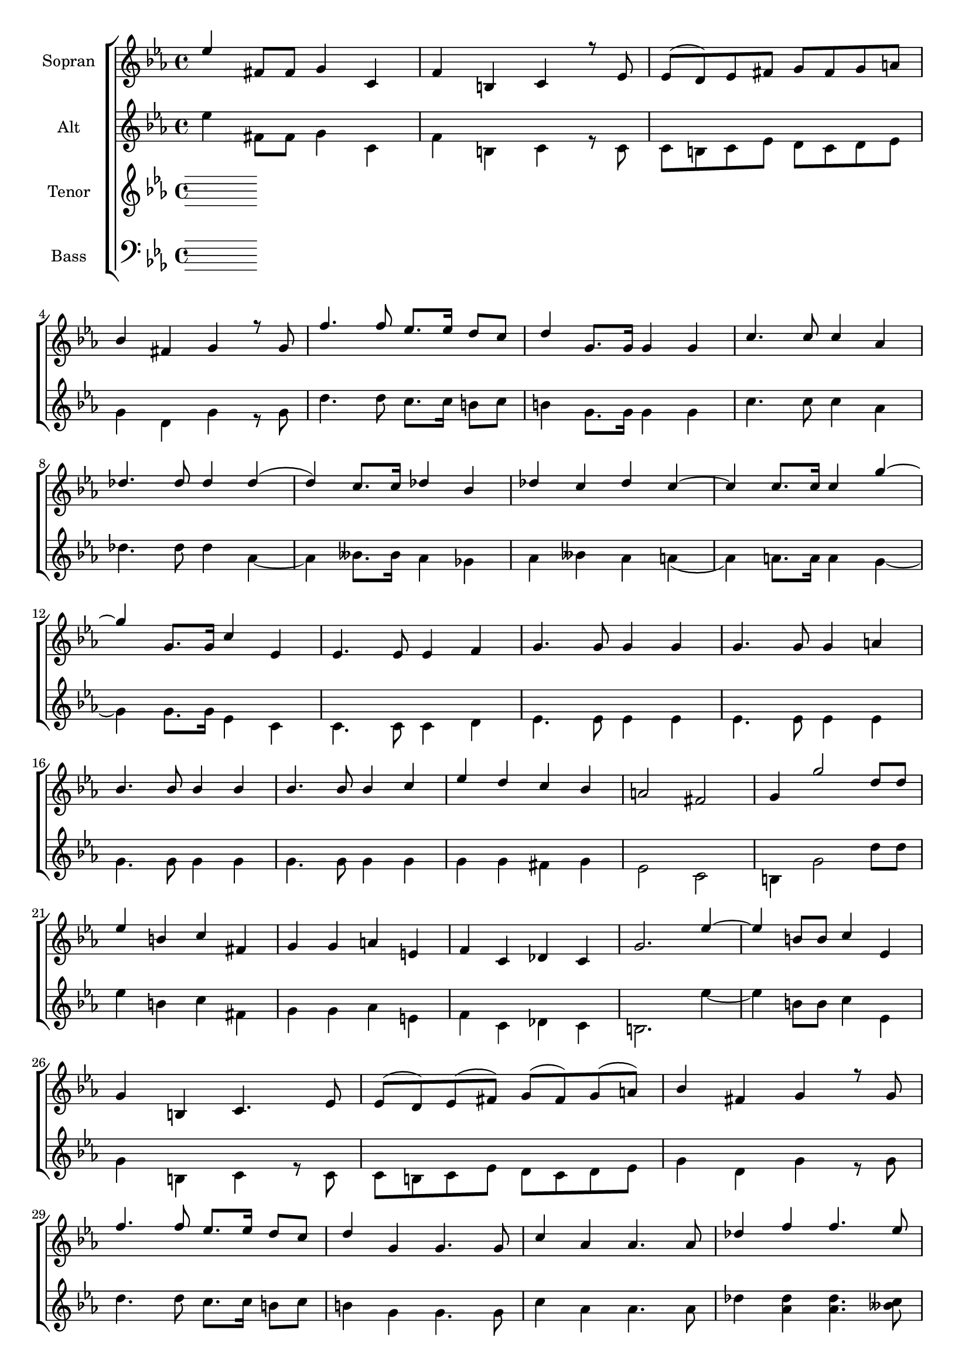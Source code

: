 \version "2.18.2"

global = {
  \key es \major
  \time 4/4
}


#(set-global-staff-size 18)

toene = \absolute {
  \global
 
}

soprano = \relative c'' {
  \global
  %{%}
  es4 fis,8 fis g4 c, | f b, c r8 es | es( d) es fis g fis g a | \break
  bes4 fis g r8 g | f'4. f8 es8. es16 d8 c | d4 g,8.g16 g4 g | c4. c8 c4 as | \break
  des4. des8 des4 des( | d) c8. c16 des4 bes | des c des c~ | c c8. c16 c4 g'~ | \break
  
  g g,8. g16 c4 es, | es4. es8 es4 f | g4. g8 g4 g | g4. g8 g4 a | \break
  bes4. bes8 bes4 bes4 | bes4. bes8 bes4 c | es d c bes | a2 fis2 | g4 g'2 d8 d | \break
  es4 b c fis, | g g a e | f c des c | g'2. es'4~ | es b8 b c4 es, | \break
  
  g4 b, c4. es8 | es( d) es( fis) g(fis) g( a) | bes4 fis g r8 g8 | \break
  f'4. f8 es8. es16 d8 c | d4 g, g4. g8 | c4 as as4. as8 | des4 f f4. es8 | \break
  f4 des f es | f es2 c8 c | g'4 g,2 g8 g | c2 r4 es, | es4. es8 es4 f | \break
  
  g4. g8 g4 g | g4. g8 g4 a | bes4. bes8 bes4 bes | bes4. bes8 bes4 c | es d c bes | \break
  a2 fis | g4 g g'4. d8 | es4 b c fis, | g g as e | \break
  f4 c des c | g'2. es'4~ | es fis,8. fis16 g4 c, | f b, c4. es8 | \break
  
  es8( d es) fis g( fis g) a | bes4 fis g r8 g | f'4. f8 es8. es16 d8 c | \break
  d4 g, g4. g8 | c4 as as4. as8 | des4 des2 c8 c | des4 bes des c | \break
  des c c4. c8 | g'4 g, g4. g8 | c2. r4 |
  %{%}
}

alto = \relative c'' {
  \global
 
  es4 fis,8 fis g4 c, | f b, c r8 c | c b c es d c d es | \break
  g4 d g r8 g | d'4. d8 c8. c16 b8 c | b4 g8. g16 g4 g | c4. c8 c4 as | \break
  des4. des8 des4 as~ | as beses8. beses16 as4 ges | as beses as a( | as) a8. a16 a4 g~ | \break
  
  g g8. g16 es4 c | c4. c8 c4 d | es4. es8 es4 es | es4. es8 es4 es | \break
  g4. g8 g4 g | g4. g8 g4 g | g g fis g | es2 c | b4 g'2 d'8 d | \break
  es4 b c fis, | g g as e | f c des c | b2. es'4~ | es b8 b c4 es, | \break 
  
  g4 b, c4 r8 c8 | c8 b c es d c d es | g4 d g r8 g | \break
  d'4. d8 c8. c16 b8 c | b4 g g4. g8 | c4 as as4. as8 | des4 << {des4 des4. c8} {as4 as4. beses8} >> | \break
  << {des4 bes des c | des c2 c8 c | g4 g2 g8 g | g2 } { as4 ges as beses | as a2 a8 a | g4 d2 d8 d | es2 } >> r4 c4 | c4. c8 c4 d | \break
  
  es4. es8 es4 es | es4. es8 es4 es | g4. g8 g4 g | g4. g8 g4 g | g g fis g | \break
  es2 c | b4 g' g4. d'8 | es4 b c fis, | g g as e | \break
  f c des c | b2. es'4~ | es fis,8. fis16 g4 c, | f b, c4. c8 | \break
  
  c8 b c es d c d es | g4 d g r8 g | d'4. d8 c8. c16 b8 c | \break
  b4 g g4. g8 | c4 as as4. as8 | des4 as2 beses8 beses | as4 ges as beses | \break
  as a a4. a8 | <<{es'4 g, g4. g8 | g2.}{c4 d, d4. d8 | es2.}>> r4 |
  
  
}

tenor = \relative c' {
  \global
 
  
  
  
}

bass = \relative c {
  \global
 
  
  
  
}



choirPart = \new ChoirStaff <<
  \new Staff = "s" \with {
    instrumentName = \markup \center-column { "Sopran" }
  } <<
    \new Voice = "soprano" { \voiceOne \soprano }
  >>
  \new Staff = "a" \with {
    instrumentName = \markup \center-column { "Alt" }
  } <<
    \new Voice = "alto" { \voiceTwo \alto }
  >>
  \new Staff = "t" \with {
    instrumentName = \markup \center-column { "Tenor" }
  } <<
    \new Voice = "tenor" { \voiceOne \tenor }
  >>
  \new Staff = "b" \with {
    instrumentName = \markup \center-column { "Bass" }
  } <<
    \clef bass
    \new Voice = "bass" { \voiceTwo \bass }
  >>
>>

miditempo = 100

\score {
  <<
    \choirPart
  >>
  \layout { }
}

\score {
  \unfoldRepeats
  <<
    \choirPart
  >>
  \midi {
    \tempo 4=\miditempo
  }
}

\book {
  \bookOutputSuffix "Toene"
  \score {
    <<
      \new Staff
      \new Voice {
        \toene
      }
    >>
    \midi { \tempo 4 = \miditempo }
  }
}

\book {
  \bookOutputSuffix "Sopran"
  \score {
    \unfoldRepeats
    <<
      \new Staff
      \new Voice {
        \soprano
      }
    >>
    \midi { \tempo 4 = \miditempo }
  }
}

\book {
  \bookOutputSuffix "Alt"
  \score {
    \unfoldRepeats
    <<
      \new Staff
      \new Voice {
        \alto
      }
    >>
    \midi { \tempo 4 = \miditempo }
  }
}

\book {
  \bookOutputSuffix "Tenor"
  \score {
    \unfoldRepeats
    <<
      \new Staff
      \new Voice {
        \tenor
      }
    >>
    \midi { \tempo 4 = \miditempo }
  }
}

\book {
  \bookOutputSuffix "Bass"
  \score {
    \unfoldRepeats
    <<
      \new Staff
      \new Voice {
        \bass
      }
    >>
    \midi { \tempo 4 = \miditempo }
  }
}